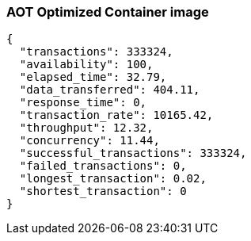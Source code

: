 [#step-03-ci-aot-pgo]
=== AOT Optimized Container image

[source,json]
----
{
  "transactions": 333324,
  "availability": 100,
  "elapsed_time": 32.79,
  "data_transferred": 404.11,
  "response_time": 0,
  "transaction_rate": 10165.42,
  "throughput": 12.32,
  "concurrency": 11.44,
  "successful_transactions": 333324,
  "failed_transactions": 0,
  "longest_transaction": 0.02,
  "shortest_transaction": 0
}
----

